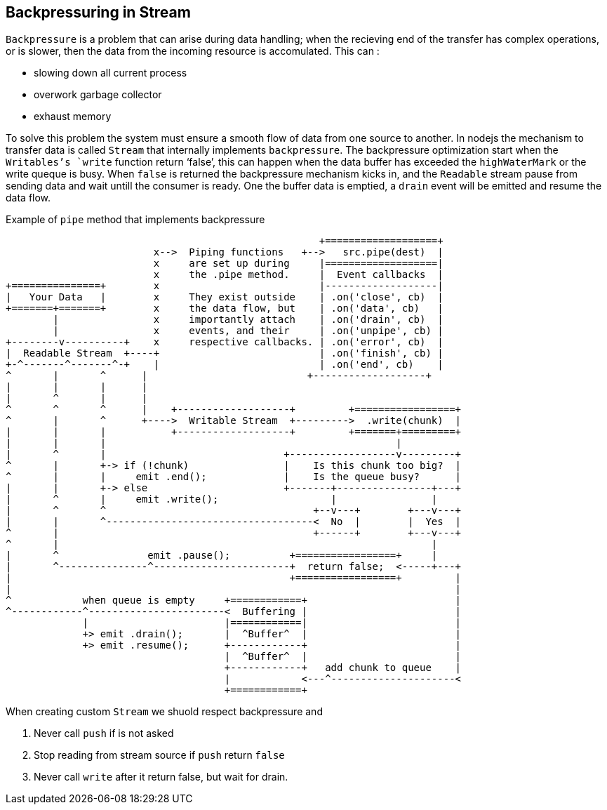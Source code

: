 == Backpressuring in Stream
:sectanchors:

`Backpressure` is a problem that can arise during data handling; when the recieving
end of the transfer has complex operations, or is slower, then the data from the
incoming resource is accomulated.  This can :

* slowing down all current process
* overwork garbage collector
* exhaust memory

To solve this problem the system must ensure a smooth flow of data from one source to another.
In nodejs the mechanism to transfer data is called `Stream` that internally implements
`backpressure`. The backpressure optimization start when the `Writables`'s `write`
function return ‘false’, this can happen when the data buffer has exceeded the
`highWaterMark` or the write queque is busy.
When `false` is returned the backpressure mechanism kicks in, and the `Readable`
stream pause from sending data and wait untill the consumer is ready. One the buffer
data is emptied, a `drain` event will be emitted and resume the data flow.

Example of `pipe` method that implements backpressure

====
                                                     +===================+
                         x-->  Piping functions   +-->   src.pipe(dest)  |
                         x     are set up during     |===================|
                         x     the .pipe method.     |  Event callbacks  |
+===============+        x                           |-------------------|
|   Your Data   |        x     They exist outside    | .on('close', cb)  |
+=======+=======+        x     the data flow, but    | .on('data', cb)   |
        |                x     importantly attach    | .on('drain', cb)  |
        |                x     events, and their     | .on('unpipe', cb) |
+--------v----------+    x     respective callbacks. | .on('error', cb)  |
|  Readable Stream  +----+                           | .on('finish', cb) |
+-^-------^-------^-+    |                           | .on('end', cb)    |
^       |       ^      |                           +-------------------+
|       |       |      |
|       ^       |      |
^       ^       ^      |    +-------------------+         +=================+
^       |       ^      +---->  Writable Stream  +--------->  .write(chunk)  |
|       |       |           +-------------------+         +=======+=========+
|       |       |                                                 |
|       ^       |                              +------------------v---------+
^       |       +-> if (!chunk)                |    Is this chunk too big?  |
^       |       |     emit .end();             |    Is the queue busy?      |
|       |       +-> else                       +-------+----------------+---+
|       ^       |     emit .write();                   |                |
|       ^       ^                                   +--v---+        +---v---+
|       |       ^-----------------------------------<  No  |        |  Yes  |
^       |                                           +------+        +---v---+
^       |                                                               |
|       ^               emit .pause();          +=================+     |
|       ^---------------^-----------------------+  return false;  <-----+---+
|                                               +=================+         |
|                                                                           |
^            when queue is empty     +============+                         |
^------------^-----------------------<  Buffering |                         |
             |                       |============|                         |
             +> emit .drain();       |  ^Buffer^  |                         |
             +> emit .resume();      +------------+                         |
                                     |  ^Buffer^  |                         |
                                     +------------+   add chunk to queue    |
                                     |            <---^---------------------<
                                     +============+

====

When creating custom `Stream` we shuold respect backpressure and

. Never call `push` if is not asked
. Stop reading from stream source if `push` return `false`
. Never call `write` after it return false, but wait for drain.
